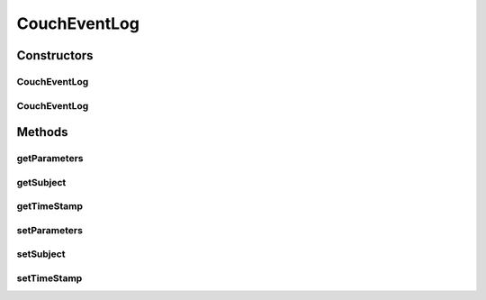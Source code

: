 .. java:import:: org.codehaus.jackson.annotate JsonProperty

.. java:import:: org.ektorp.support TypeDiscriminator

.. java:import:: org.joda.time DateTime

.. java:import:: org.motechproject.commons.couchdb.model MotechBaseDataObject

.. java:import:: org.motechproject.commons.date.util DateUtil

.. java:import:: java.util Map

CouchEventLog
=============

.. java:package:: org.motechproject.eventlogging.domain
   :noindex:

.. java:type:: @TypeDiscriminator public class CouchEventLog extends MotechBaseDataObject

Constructors
------------
CouchEventLog
^^^^^^^^^^^^^

.. java:constructor:: public CouchEventLog()
   :outertype: CouchEventLog

CouchEventLog
^^^^^^^^^^^^^

.. java:constructor:: public CouchEventLog(String subject, Map<String, Object> parameters, DateTime timeStamp)
   :outertype: CouchEventLog

Methods
-------
getParameters
^^^^^^^^^^^^^

.. java:method:: public Map<String, Object> getParameters()
   :outertype: CouchEventLog

getSubject
^^^^^^^^^^

.. java:method:: public String getSubject()
   :outertype: CouchEventLog

getTimeStamp
^^^^^^^^^^^^

.. java:method:: public DateTime getTimeStamp()
   :outertype: CouchEventLog

setParameters
^^^^^^^^^^^^^

.. java:method:: public void setParameters(Map<String, Object> parameters)
   :outertype: CouchEventLog

setSubject
^^^^^^^^^^

.. java:method:: public void setSubject(String subject)
   :outertype: CouchEventLog

setTimeStamp
^^^^^^^^^^^^

.. java:method:: public void setTimeStamp(DateTime timeStamp)
   :outertype: CouchEventLog

